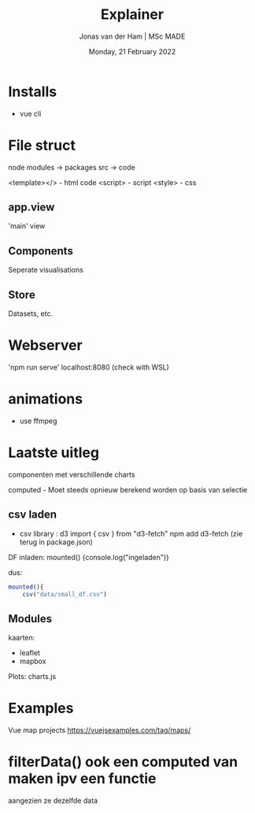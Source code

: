 #+TITLE: Explainer
#+AUTHOR: Jonas van der Ham | MSc MADE
#+EMAIL: Jonasvdham@gmail.com
#+DATE: Monday, 21 February 2022
#+STARTUP: showall
#+PROPERTY: header-args :exports both :session exp :cache no
:PROPERTIES:
#+OPTIONS: ^:nil
#+LATEX_COMPILER: xelatex
#+LATEX_CLASS: article
#+LATEX_CLASS_OPTIONS: [logo, color, author]
#+LATEX_HEADER: \insertauthor
#+LATEX_HEADER: \usepackage{minted}
#+LATEX_HEADER: \usepackage[style=ieee, citestyle=numeric-comp, isbn=false]{biblatex}
#+LATEX_HEADER: \addbibresource{~/made/bibliography/references.bib}
#+LATEX_HEADER: \setminted{bgcolor=WhiteSmoke}
#+OPTIONS: toc:nil
:END:

* Installs

- vue cli


* File struct

node modules -> packages
src -> code

<template></> - html code
<script>      - script
<style>       - css

** app.view

'main' view

** Components

Seperate visualisations

** Store
Datasets, etc.

* Webserver
'npm run serve'
localhost:8080 (check with WSL)

* animations

- use ffmpeg


* Laatste uitleg

componenten met verschillende charts

computed - Moet steeds opnieuw berekend worden op basis van selectie

** csv laden

- csv library : d3
  import { csv } from "d3-fetch"
  npm add d3-fetch (zie terug in package.json)

DF inladen:
mounted() {console.log("ingeladen")}

dus:


#+begin_src javascript :results none
mounted(){
    csv("data/small_df.csv")
#+end_src

** Modules

kaarten:
- leaflet
- mapbox

Plots:
charts.js


* Examples

Vue map projects https://vuejsexamples.com/tag/maps/

* filterData() ook een computed van maken ipv een functie
aangezien ze dezelfde data
